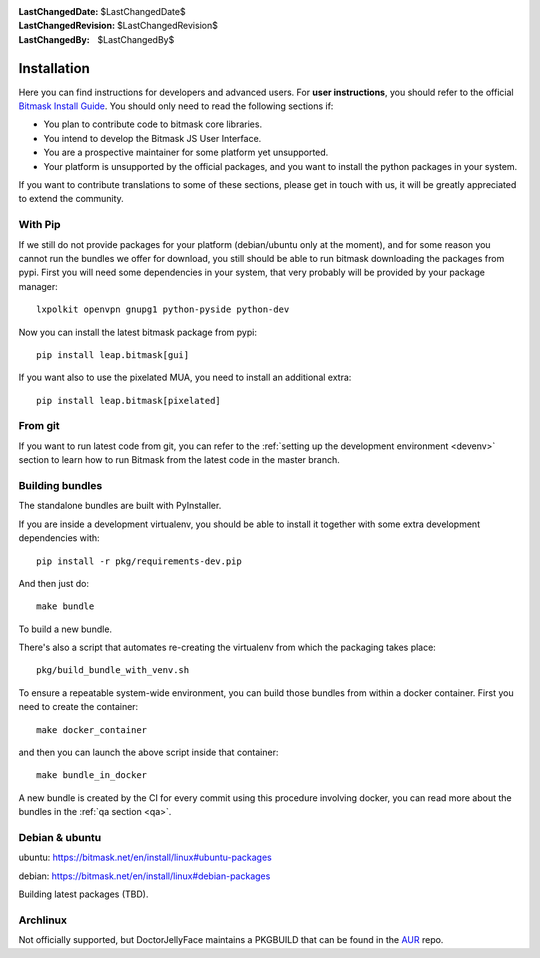 :LastChangedDate: $LastChangedDate$
:LastChangedRevision: $LastChangedRevision$
:LastChangedBy: $LastChangedBy$

.. _install:


Installation
============

Here you can find instructions for developers and advanced users. For **user
instructions**, you should refer to the official `Bitmask Install Guide`_. You
should only need to read the following sections if:

* You plan to contribute code to bitmask core libraries.
* You intend to develop the Bitmask JS User Interface.
* You are a prospective maintainer for some platform yet unsupported.
* Your platform is unsupported by the official packages, and you want to
  install the python packages in your system.

If you want to contribute translations to some of these sections, please get in
touch with us, it will be greatly appreciated to extend the community.

.. _`Bitmask Install Guide`: https://bitmask.net/en/install

.. _pip:

With Pip
--------

If we still do not provide packages for your platform (debian/ubuntu only at the moment), and for some reason you cannot run the bundles we offer for download, you still should be able to run bitmask downloading the packages from pypi. First you will need some dependencies in your system, that very probably will be provided by your package manager::

  lxpolkit openvpn gnupg1 python-pyside python-dev

Now you can install the latest bitmask package from pypi::

  pip install leap.bitmask[gui]

If you want also to use the pixelated MUA, you need to install an additional extra::

  pip install leap.bitmask[pixelated]


From git
--------

If you want to run latest code from git, you can refer to the :ref:`setting up
the development environment <devenv>` section to learn how to run Bitmask from
the latest code in the master branch.

Building bundles
----------------

The standalone bundles are built with PyInstaller.

If you are inside a development virtualenv, you should be able to install it
together with some extra development dependencies with::

  pip install -r pkg/requirements-dev.pip

And then just do::

  make bundle

To build a new bundle.

There's also a script that automates re-creating the virtualenv from which the
packaging takes place:: 
  
  pkg/build_bundle_with_venv.sh

To ensure a repeatable system-wide environment, you can build those bundles from
within a docker container. First you need to create the container::

  make docker_container

and then you can launch the above script inside that container::

  make bundle_in_docker

A new bundle is created by the CI for every commit using this procedure
involving docker, you can read more about the bundles in the :ref:`qa section
<qa>`.

Debian & ubuntu 
---------------

ubuntu:
https://bitmask.net/en/install/linux#ubuntu-packages

debian:
https://bitmask.net/en/install/linux#debian-packages


Building latest packages (TBD).


Archlinux
---------

Not officially supported, but DoctorJellyFace maintains a PKGBUILD that can be found in the `AUR`_ repo.

.. _`AUR`: https://aur.archlinux.org/packages/bitmask_client/
